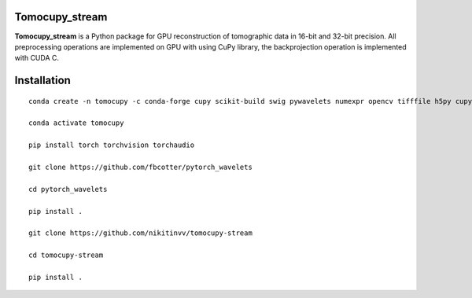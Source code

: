 ========
Tomocupy_stream
========

**Tomocupy_stream** is a Python package for GPU reconstruction of tomographic data in 16-bit and 32-bit precision. All preprocessing operations are implemented on GPU with using CuPy library, the backprojection operation is implemented with CUDA C.


================
Installation
================
::

  conda create -n tomocupy -c conda-forge cupy scikit-build swig pywavelets numexpr opencv tifffile h5py cupy cudatoolkit=11.0 python=3.9
  
  conda activate tomocupy
  
  pip install torch torchvision torchaudio
  
  git clone https://github.com/fbcotter/pytorch_wavelets
  
  cd pytorch_wavelets
  
  pip install .
  
  git clone https://github.com/nikitinvv/tomocupy-stream
  
  cd tomocupy-stream
  
  pip install .
  
